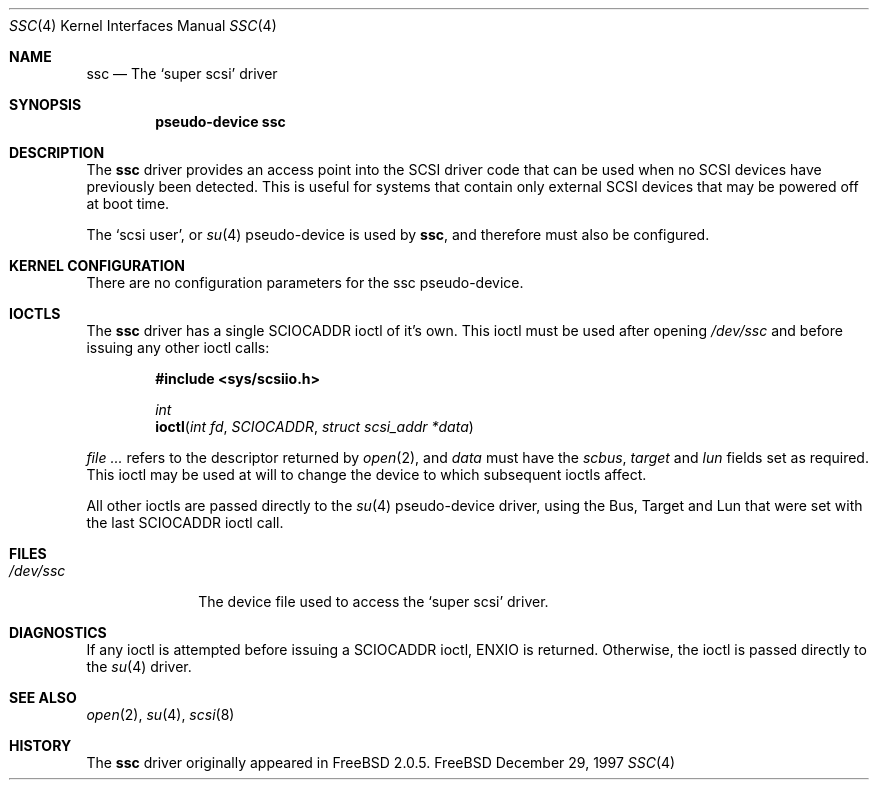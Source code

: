.\" $FreeBSD: src/share/man/man4/ssc.4,v 1.2.2.1 1999/08/29 16:45:55 peter Exp $
.\"
.\" Copyright (c) 1997 Brian Somers <brian@Awfulhak.org>
.\" All rights reserved.
.\"
.\" Redistribution and use in source and binary forms, with or without
.\" modification, are permitted provided that the following conditions
.\" are met:
.\" 1. Redistributions of source code must retain the above copyright
.\"    notice, this list of conditions and the following disclaimer.
.\"
.\" 2. Redistributions in binary form must reproduce the above copyright
.\"    notice, this list of conditions and the following disclaimer in the
.\"    documentation and/or other materials provided with the distribution.
.\"
.\" THIS SOFTWARE IS PROVIDED BY THE AUTHOR AND CONTRIBUTORS ``AS IS'' AND
.\" ANY EXPRESS OR IMPLIED WARRANTIES, INCLUDING, BUT NOT LIMITED TO, THE
.\" IMPLIED WARRANTIES OF MERCHANTABILITY AND FITNESS FOR A PARTICULAR PURPOSE
.\" ARE DISCLAIMED.  IN NO EVENT SHALL THE AUTHOR OR CONTRIBUTORS BE LIABLE
.\" FOR ANY DIRECT, INDIRECT, INCIDENTAL, SPECIAL, EXEMPLARY, OR CONSEQUENTIAL
.\" DAMAGES (INCLUDING, BUT NOT LIMITED TO, PROCUREMENT OF SUBSTITUTE GOODS
.\" OR SERVICES; LOSS OF USE, DATA, OR PROFITS; OR BUSINESS INTERRUPTION)
.\" HOWEVER CAUSED AND ON ANY THEORY OF LIABILITY, WHETHER IN CONTRACT, STRICT
.\" LIABILITY, OR TORT (INCLUDING NEGLIGENCE OR OTHERWISE) ARISING IN ANY WAY
.\" OUT OF THE USE OF THIS SOFTWARE, EVEN IF ADVISED OF THE POSSIBILITY OF
.\" SUCH DAMAGE.
.\"
.Dd December 29, 1997
.Dt SSC 4
.Os FreeBSD
.Sh NAME
.Nm ssc
.Nd The `super scsi' driver
.Sh SYNOPSIS
.Cd "pseudo-device ssc"
.Sh DESCRIPTION
The
.Nm
driver provides an access point into the SCSI driver code that can
be used when no SCSI devices have previously been detected.  This
is useful for systems that contain only external SCSI devices that
may be powered off at boot time.
.Pp
The
.Sq scsi user ,
or
.Xr su 4
pseudo-device is used by
.Nm ssc ,
and therefore must also be configured.
.Sh KERNEL CONFIGURATION
There are no configuration parameters for the ssc pseudo-device.
.Pp
.Sh IOCTLS
The 
.Nm
driver has a single
.Dv SCIOCADDR
ioctl of it's own.  This ioctl must be used after opening
.Pa /dev/ssc
and before issuing any other ioctl calls:
.Bd -literal -offset indent
.Fd #include <sys/scsiio.h>

.Ft int
.Fn ioctl "int fd" "SCIOCADDR" "struct scsi_addr *data"
.Ed
.Pp
.Ar Fd
refers to the descriptor returned by
.Xr open 2 ,
and
.Ar data
must have the
.Ar scbus ,
.Ar target
and
.Ar lun
fields set as required.  This ioctl may be used at will to change the
device to which subsequent ioctls affect.
.Pp
All other ioctls are passed directly to the
.Xr su 4
pseudo-device driver, using the Bus, Target and Lun that were set
with the last
.Dv SCIOCADDR
ioctl call.
.Sh FILES
.Bl -tag -width /dev/ssc -compact
.It Pa /dev/ssc
The device file used to access the
.Sq super scsi
driver.
.El
.Sh DIAGNOSTICS
If any ioctl is attempted before issuing a
.Dv SCIOCADDR
ioctl,
.Dv ENXIO
is returned.  Otherwise, the ioctl is passed directly to the
.Xr su 4
driver.
.Sh SEE ALSO
.Xr open 2 ,
.Xr su 4 ,
.Xr scsi 8
.Sh HISTORY
The
.Nm
driver originally appeared in FreeBSD 2.0.5.
